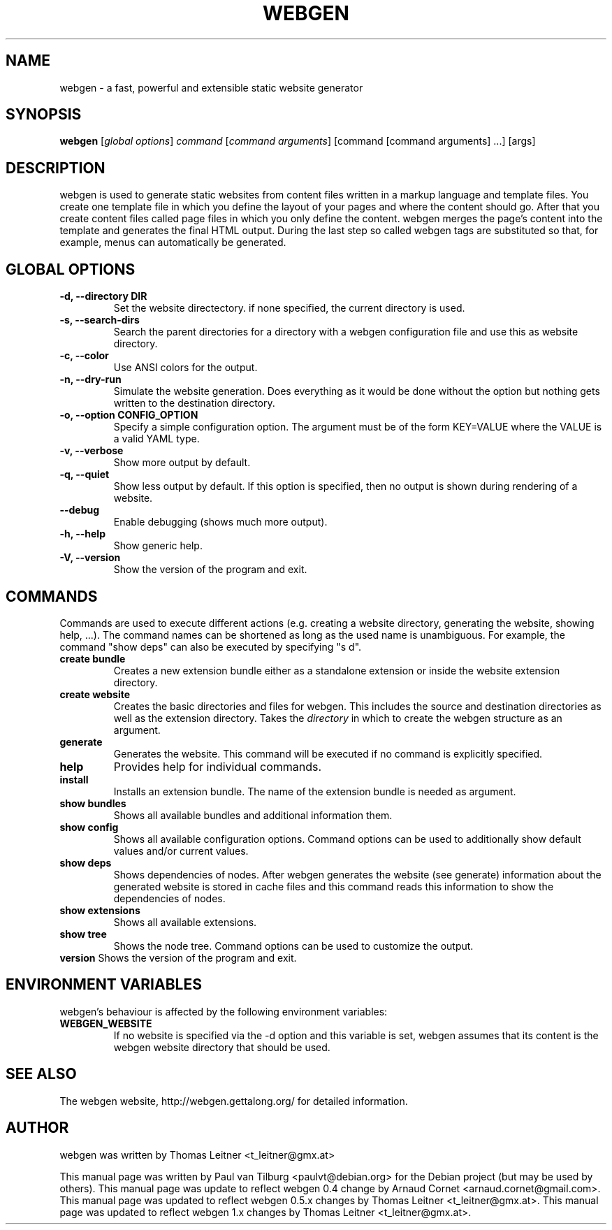 .TH "WEBGEN" 1 "September 2013"
.SH NAME
webgen \- a fast, powerful and extensible static website generator
.SH SYNOPSIS
.B webgen
[\fIglobal options\fR]
\fIcommand\fR
[\fIcommand arguments\fR] [command [command arguments] ...] [args]
.SH DESCRIPTION
webgen is used to generate static websites from content files written in a markup language and
template files. You create one template file in which you define the layout of your pages and where
the content should go. After that you create content files called page files in which you only
define the content. webgen merges the page's content into the template and generates the final HTML
output. During the last step so called webgen tags are substituted so that, for example, menus can
automatically be generated.
.SH GLOBAL OPTIONS
.TP
.B \-d, \-\-directory DIR
Set the website directectory. if none specified, the current directory is used.
.TP
.B \-s, \-\-search-dirs
Search the parent directories for a directory with a webgen configuration file and use this as
website directory.
.TP
.B \-c, \-\-color
Use ANSI colors for the output.
.TP
.B \-n, \-\-dry-run
Simulate the website generation. Does everything as it would be done without the option but nothing
gets written to the destination directory.
.TP
.B \-o, \-\-option CONFIG_OPTION
Specify a simple configuration option. The argument must be of the form KEY=VALUE where the VALUE is
a valid YAML type.
.TP
.B \-v, \-\-verbose
Show more output by default.
.TP
.B \-q, \-\-quiet
Show less output by default. If this option is specified, then no output is shown during rendering
of a website.
.TP
.B \-\-debug
Enable debugging (shows much more output).
.TP
.B \-h, \-\-help
Show generic help.
.TP
.B \-V, \-\-version
Show the version of the program and exit.
.SH COMMANDS
Commands are used to execute different actions (e.g. creating a website directory, generating the
website, showing help, ...). The command names can be shortened as long as the used name is
unambiguous. For example, the command "show deps" can also be executed by specifying "s d".
.TP
\fBcreate bundle\fR
Creates a new extension bundle either as a standalone extension or inside the website extension directory.
.TP
\fBcreate website\fR
Creates the basic directories and files for webgen. This includes the source and destination
directories as well as the extension directory. Takes the \fIdirectory\fR in which to create the
webgen structure as an argument.
.TP
\fBgenerate\fR
Generates the website. This command will be executed if no command is explicitly specified.
.TP
\fBhelp\fR
Provides help for individual commands.
.TP
\fBinstall\fR
Installs an extension bundle. The name of the extension bundle is needed as argument.
.TP
\fBshow bundles\fR
Shows all available bundles and additional information them.
.TP
\fBshow config\fR
Shows all available configuration options. Command options can be used to additionally show default
values and/or current values.
.TP
\fBshow deps\fR
Shows dependencies of nodes. After webgen generates the website (see generate) information about the
generated website is stored in cache files and this command reads this information to show the
dependencies of nodes.
.TP
\fBshow extensions\fR
Shows all available extensions.
.TP
\fBshow tree\fR
Shows the node tree. Command options can be used to customize the output.
.TP
\fBversion\fR Shows the version of the program and exit.
.SH ENVIRONMENT VARIABLES
webgen's behaviour is affected by the following environment variables:
.TP
\fBWEBGEN_WEBSITE\fR
If no website is specified via the \-d option and this variable is set, webgen assumes that its
content is the webgen website directory that should be used.
.SH SEE ALSO
The webgen website, http://webgen.gettalong.org/ for detailed information.
.SH AUTHOR
webgen was written by Thomas Leitner <t_leitner@gmx.at>
.PP
This manual page was written by Paul van Tilburg <paulvt@debian.org> for the Debian project (but may
be used by others).  This manual page was update to reflect webgen 0.4 change by Arnaud Cornet
<arnaud.cornet@gmail.com>.  This manual page was updated to reflect webgen 0.5.x changes by Thomas
Leitner <t_leitner@gmx.at>.  This manual page was updated to reflect webgen 1.x changes by Thomas
Leitner <t_leitner@gmx.at>.

